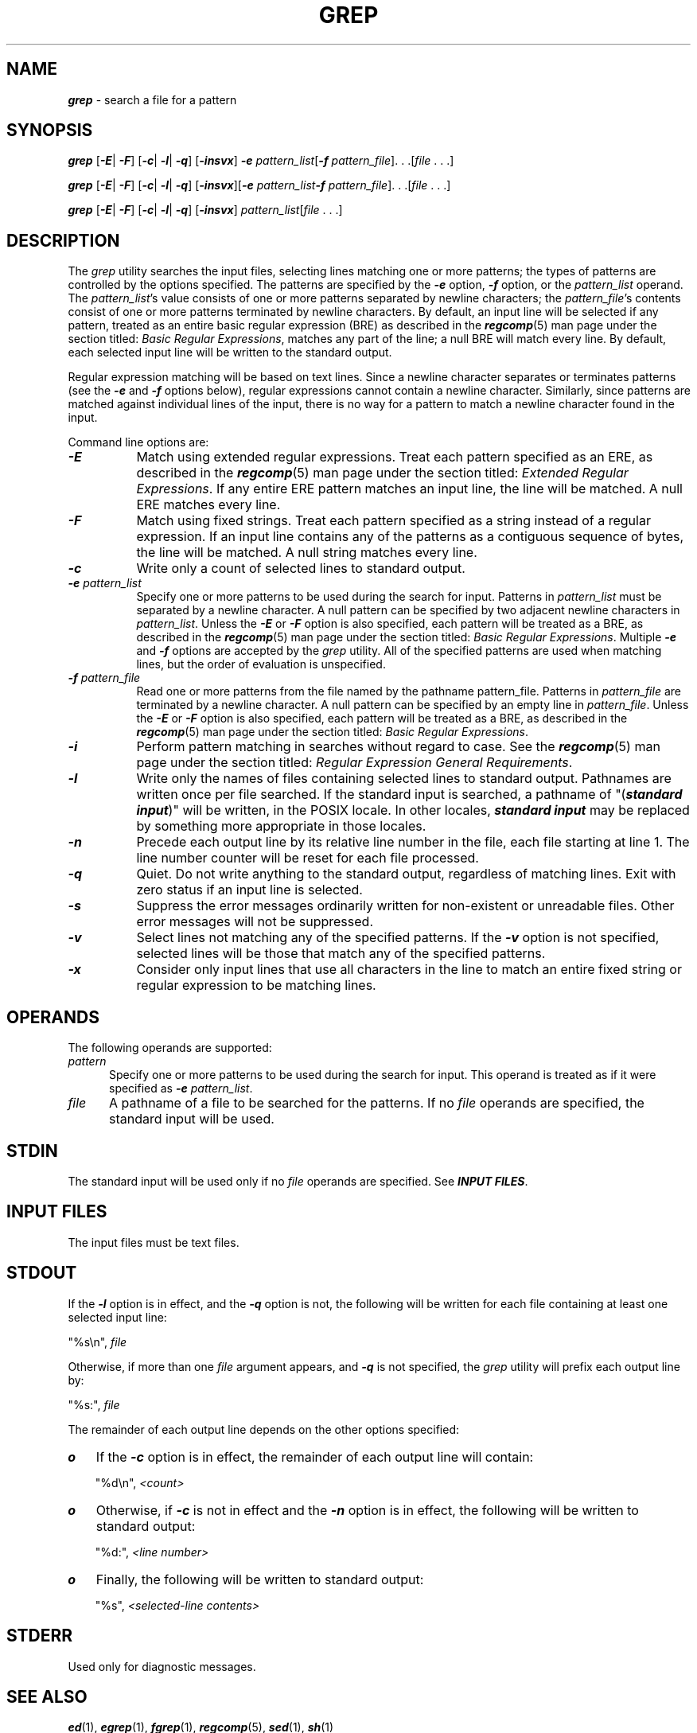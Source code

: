 '\"macro stdmacro
.if n .pH xenix_compat/g1.grep @(#)grep	40.8 of 5/22/91
.\" Copyright 1991 UNIX System Laboratories, Inc.
.\" Copyright 1989, 1990 AT&T
.nr X
.if \nX=0 .ds x} GREP 1 "Essential Utilities" "\&"
.if \nX=1 .ds x} GREP 1 "Essential Utilities"
.if \nX=2 .ds x} GREP 1 "" "\&"
.if \nX=3 .ds x} GREP "" "" "\&"
.TH \*(x}
.SH NAME
\f4grep\f1 \- search a file for a pattern
.SH SYNOPSIS
\f4grep\f1
[\f4\-E\f1| \f4\-F\f1]
[\f4\-c\f1| \f4\-l\f1| \f4\-q\f1]
[\f4\-insvx\f1] \f4-e\f1 \f2pattern_list\f1[\f4\-f\f1
\f2pattern_file\f1]. . .[\f2file\f1 . . .]
.sp
\f4grep\f1
[\f4\-E\f1| \f4\-F\f1]
[\f4\-c\f1| \f4\-l\f1| \f4\-q\f1]
[\f4\-insvx\f1][\f4-e\f1 \f2pattern_list\f1\f4\-f\f1
\f2pattern_file\f1]. . .[\f2file\f1 . . .]
.sp
\f4grep\f1
[\f4\-E\f1| \f4\-F\f1]
[\f4\-c\f1| \f4\-l\f1| \f4\-q\f1]
[\f4\-insvx\f1] \f2pattern_list\f1[\f2file\f1 . . .]
.SH DESCRIPTION
The \f2grep\f1 utility searches the input files, selecting lines matching one 
or more patterns; the types of patterns are controlled by the options 
specified.  The patterns are specified by the \f4\-e\f1 option, \f4\-f\f1
option, or the \f2pattern_list\f1 operand. The \f2pattern_list\f1's value 
consists of one or more patterns separated by newline characters; the
\f2pattern_file\f1's contents consist of one or more patterns terminated by 
newline characters.  By default, an input line will be selected if any pattern,
treated as an entire basic regular expression (BRE) as described in the 
\f4regcomp\f1(5) man page under the section titled: 
\f2Basic Regular Expressions\f1, matches any part of the line; a null BRE 
will match every line. By default, each selected input line will be written 
to the standard output.
.sp
Regular expression matching will be based on text lines.  Since a newline 
character separates or terminates patterns (see the \f4\-e\f1 and \f4\-f\f1
options below), regular expressions cannot contain a newline character.
Similarly, since patterns are matched against individual lines of the input, 
there is no way for a pattern to match a newline character found in the input.
.PP
Command line options are:
.sp
.PP
.PD 0
.TP 8
\f4\-E\f1
Match using extended regular expressions. Treat each pattern specified as an 
ERE, as described in the \f4regcomp\f1(5) man page under the section titled:
\f2Extended Regular Expressions\f1.  If any entire ERE pattern matches an 
input line, the line will be matched. A null ERE matches every line.
.sp
.TP
\f4\-F\f1
Match using fixed strings.  Treat each pattern specified as a string instead 
of a regular expression. If an input line contains any of the patterns as a 
contiguous sequence of bytes, the line will be matched. A null string matches 
every line. 
.sp
.TP
\f4\-c\f1
Write only a count of selected lines to standard output.
.sp
.TP
\f4\-e\f1 \f2pattern_list\f1
Specify one or more patterns to be used during the search for input. Patterns 
in \f2pattern_list\f1 must be separated by a newline character.  A null 
pattern can be specified by two adjacent newline characters in 
\f2pattern_list\f1. Unless the \f4\-E\f1 or \f4\-F\f1 option is also specified,
each pattern will be treated as a BRE, as described in the \f4regcomp\f1(5) man
page under the section titled: \f2Basic Regular Expressions\f1. Multiple
\f4\-e\f1 and \f4\-f\f1 options are accepted by the \f2grep\f1 utility.  All 
of the specified patterns are used when matching lines, but the order of 
evaluation is unspecified.
.sp
.TP
\f4\-f\f1 \f2pattern_file\f1
Read one or more patterns from the file named by the pathname pattern_file.
Patterns in \f2pattern_file\f1 are terminated by a newline character.  A null 
pattern can be specified by an empty line in \f2pattern_file\f1.  Unless the 
\f4\-E\f1 or \f4\-F\f1 option is also specified, each pattern will be treated 
as a BRE, as described in the \f4regcomp\f1(5) man page under the section
titled: \f2Basic Regular Expressions\f1.
.sp
.TP
\f4\-i\f1
Perform pattern matching in searches without regard to case. See the 
\f4regcomp\f1(5) man page under the section titled: 
\f2Regular Expression General Requirements\f1.
.sp
.TP
\f4\-l\f1
Write only the names of files containing selected lines to standard output.
Pathnames are written once per file searched.  If the standard input is 
searched, a pathname of "(\f4standard input\f1)" will be written, in the 
POSIX locale.  In other locales, \f4standard input\f1 may be replaced by 
something more appropriate in those locales.
.sp
.TP
\f4\-n\f1
Precede each output line by its relative line number in the file, each file 
starting at line 1. The line number counter will be reset for each file 
processed.
.sp
.TP
\f4\-q\f1
Quiet.  Do not write anything to the standard output, regardless of matching 
lines. Exit with zero status if an input line is selected. 
.sp
.TP
\f4\-s\f1
Suppress the error messages ordinarily written for non-existent or unreadable 
files. Other error messages will not be suppressed.
.sp
.TP
\f4\-v\f1
Select lines not matching any of the specified patterns.  If the \f4\-v\f1
option is not specified, selected lines will be those that match any of the 
specified patterns.
.sp
.TP
\f4\-x\f1
Consider only input lines that use all characters in the line to match an 
entire fixed string or regular expression to be matching lines.
.sp
.PD
.SH OPERANDS
The following operands are supported:
.sp
.TP .5i
\f2pattern\f1
Specify one or more patterns to be used during the search for input.  This 
operand is treated as if it were specified as \f4\-e\f1 \f2pattern_list\f1.
.TP
\f2file\f1
A pathname of a file to be searched for the patterns.  If no \f2file\f1
operands are specified, the standard input will be used.
.SH STDIN
The standard input will be used only if no \f2file\f1 operands are specified.
See \f4INPUT FILES\f1.
.SH INPUT FILES
The input files must be text files.
.SH STDOUT
If the \f4\-l\f1 option is in effect, and the \f4\-q\f1 option is not, the 
following will be written for each file containing at least one selected 
input line:
.sp
.in+0.5i
"%s\\n", \f2file\f1
.in-0.5i
.sp
Otherwise, if more than one \f2file\f1 argument appears, and \f4\-q\f1 is not 
specified, the \f2grep\f1 utility will prefix each output line by:
.sp
.in+0.5i
"%s:", \f2file\f1
.in-0.5i
.sp
The remainder of each output line depends on the other options specified:
.sp
.TP .3i
\f4o\f1
If the \f4\-c\f1 option is in effect, the remainder of each output line will 
contain:
.sp
.in+0.5i
"%d\\n", \f2<count>\f1
.in-0.5i
.sp
.TP
\f4o\f1
Otherwise, if \f4\-c\f1 is not in effect and the \f4\-n\f1 option is in effect,
the following will be written to standard output:
.sp
.in+0.5i
"%d:", \f2<line number>\f1
.in-0.5i
.sp
.TP
\f4o\f1
Finally, the following will be written to standard output:
.sp
.in+0.5i
"%s", \f2<selected\-line contents>\f1
.in-0.5i
.sp
.SH STDERR
Used only for diagnostic messages.
.SH SEE ALSO
\f4ed\fP(1),
\f4egrep\fP(1),
\f4fgrep\fP(1),
\f4regcomp\fP(5),
\f4sed\fP(1),
\f4sh\fP(1)
.SH EXIT STATUS
Exit status is 0 if any matches are found,
1 if none, >1 for syntax errors or inaccessible files
(even if matches were found).
.SH "CONSEQUENCES OF ERRORS"
If the \f4\-q\f1 option is specified, the exit status will be zero if an 
input line is selected, even if an error was detected.
.sp
If the requested action cannot be performed on a file, 
\f4grep\f1 will issue a diagnostic message to standard error and
continue processing the next operand in sequence, but the
final exit status is returned as non-zero.
.SH APPLICATION USAGE
Care should be taken when using characters in \f2pattern_list\f1 that may 
also be meaningful to the command interpreter. It is safest to enclose the 
entire \f2pattern_list\f1 argument in single quotes:
.sp
.in+0.5i
'...'
.in-0.5i
.sp
The \f4\-e\f1 \f2pattern_list\f1 option has the same effect as the 
\f2pattern_list\f1 operand, but is useful when \f2pattern_list\f1 begins with 
the hyphen delimiter. It is also useful when it is more convenient to provide 
multiple patterns as separate arguments.
.sp
Multiple \f4\-e\f1 and \f4\-f\f1 options are accepted and \f2grep\f1 will use 
all of the patterns it is given while matching input text lines. (Note that 
the order of evaluation is not specified. If an implementation finds a null 
string as a pattern, it is allowed to use that pattern first, matching every 
line, and effectively ignore any other patterns.)
.sp
The \f4\-q\f1 option provides a means of easily determining whether or not a 
pattern (or string) exists in a group of files.  When searching several files, 
it provides a performance improvement (because it can quit as soon as it 
finds the first match) and requires less care by the user in choosing the 
set of files to supply as arguments (because it will exit zero if it finds a 
match even if \f2grep\f1 detected an access or read error on earlier file 
operands).
.SH EXAMPLES
.sp
.TP .5i
1.
To find all uses of the word Posix in a bunch of files where some of the
files cannot be opened due to permission restrictions:
.sp
.in+0.5i
\f2grep -q -n Posix /etc/*\f1
.in-0.5i
.sp
Note the above use of the \f2-q\f1 command line option to \f2grep\f1.  If the
\f2-q\f1 is not used in the above command line, then when the first file
is encountered that is not readable \f2grep\f1 will error terminate even if
there were some matches found.
.TP
2.
To find all uses of the word Posix (in any case) in file \f4text.mm\f1 and 
write with line numbers:
.sp
.in+0.5i
\f2grep -i -n posix text.mm\f1
.in-0.5i
.sp
.TP
3.
To find all empty lines in the standard input:
.sp
.in+0.5i
\f2grep ^$\f1
.br
or:
.br
\f2grep \-v .\f1
.in-0.5i
.sp
.TP
4.
Both of the following commands print all lines containing strings \f4abc\f1 or
\f4def\f1 or both:
.sp
.in+0.5i
\f2grep \-E 'abc\f1
.br
\f2def'\f1
.br
\f2grep \-F 'abc\f1
.br
\f2def'\f1
.in-0.5i
.sp
.TP
5.
Both of the following commands print all lines matching exactly \f4abc\f1 or 
\f4def\f1:
.sp
.in+0.5i
\f2grep \-E 'abc$\f1
.br
\f2^def$'\f1
.br
\f2grep \-F \-x 'abc\f1
.br
\f2def'\f1
.in-0.5i
.sp
.SH BUGS
If there is a line with embedded nulls,
\f4grep\fP
will only match up to the first null;
if it matches, it will print the entire line.
.\"	@(#)grep.1	6.2 of 9/2/83
.Ee
